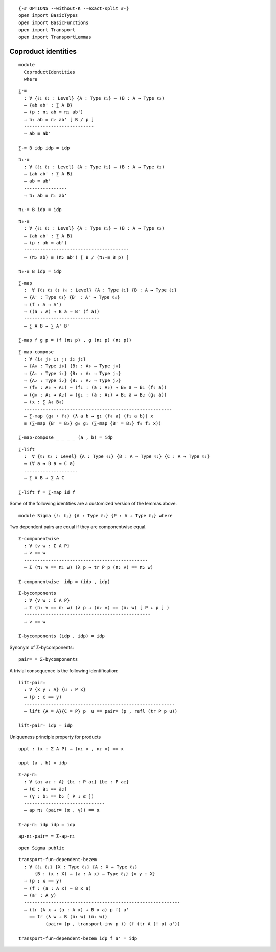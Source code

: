 ::

   {-# OPTIONS --without-K --exact-split #-}
   open import BasicTypes
   open import BasicFunctions
   open import Transport
   open import TransportLemmas

Coproduct identities
~~~~~~~~~~~~~~~~~~~~

::

   module
     CoproductIdentities
     where

::

   ∑-≡
     : ∀ {ℓ₁ ℓ₂ : Level} {A : Type ℓ₁} → (B : A → Type ℓ₂)
     → {ab ab' : ∑ A B}
     → (p : π₁ ab ≡ π₁ ab')
     → π₂ ab ≡ π₂ ab' [ B / p ]
     --------------------------
     → ab ≡ ab'

   ∑-≡ B idp idp = idp

::

   π₁-≡
     : ∀ {ℓ₁ ℓ₂ : Level} {A : Type ℓ₁} → (B : A → Type ℓ₂)
     → {ab ab' : ∑ A B}
     → ab ≡ ab'
     ----------------
     → π₁ ab ≡ π₁ ab'

   π₁-≡ B idp = idp

::

   π₂-≡
     : ∀ {ℓ₁ ℓ₂ : Level} {A : Type ℓ₁} → (B : A → Type ℓ₂)
     → {ab ab' : ∑ A B}
     → (p : ab ≡ ab')
     ---------------------------------------
     → (π₂ ab) ≡ (π₂ ab') [ B / (π₁-≡ B p) ]

   π₂-≡ B idp = idp

::

   ∑-map
     :  ∀ {ℓ₁ ℓ₂ ℓ₃ ℓ₄ : Level} {A : Type ℓ₁} {B : A → Type ℓ₂}
     → {A' : Type ℓ₃} {B' : A' → Type ℓ₄}
     → (f : A → A')
     → ((a : A) → B a → B' (f a))
     ----------------------------
     → ∑ A B → ∑ A' B'

   ∑-map f g p = (f (π₁ p) , g (π₁ p) (π₂ p))

::

   ∑-map-compose
     : ∀ {i₀ j₀ i₁ j₁ i₂ j₂}
     → {A₀ : Type i₀} {B₀ : A₀ → Type j₀}
     → {A₁ : Type i₁} {B₁ : A₁ → Type j₁}
     → {A₂ : Type i₂} {B₂ : A₂ → Type j₂}
     → (f₀ : A₀ → A₁) → (f₁ : (a : A₀) → B₀ a → B₁ (f₀ a))
     → (g₀ : A₁ → A₂) → (g₁ : (a : A₁) → B₁ a → B₂ (g₀ a))
     → (x : ∑ A₀ B₀)
     -------------------------------------------------------
     → ∑-map (g₀ ∘ f₀) (λ a b → g₁ (f₀ a) (f₁ a b)) x
     ≡ (∑-map {B' = B₂} g₀ g₁ (∑-map {B' = B₁} f₀ f₁ x))

   ∑-map-compose _ _ _ _ (a , b) = idp

::

   ∑-lift
     :  ∀ {ℓ₁ ℓ₂ : Level} {A : Type ℓ₁} {B : A → Type ℓ₂} {C : A → Type ℓ₂}
     → (∀ a → B a → C a)
     --------------------
     → ∑ A B → ∑ A C

   ∑-lift f = ∑-map id f

Some of the following identities are a customized version of the lemmas
above.

::

   module Sigma {ℓᵢ ℓⱼ} {A : Type ℓᵢ} {P : A → Type ℓⱼ} where

Two dependent pairs are equal if they are componentwise equal.

::

     Σ-componentwise
       : ∀ {v w : Σ A P}
       → v == w
       ----------------------------------------------
       → Σ (π₁ v == π₁ w) (λ p → tr P p (π₂ v) == π₂ w)

     Σ-componentwise  idp = (idp , idp)

::

     Σ-bycomponents
       : ∀ {v w : Σ A P}
       → Σ (π₁ v == π₁ w) (λ p → (π₂ v) == (π₂ w) [ P ↓ p ] )
       -----------------------------------------------
       → v == w

     Σ-bycomponents (idp , idp) = idp

Synonym of Σ-bycomponents:

::

     pair= = Σ-bycomponents

A trivial consequence is the following identification:

::

     lift-pair=
       : ∀ {x y : A} {u : P x}
       → (p : x == y)
       --------------------------------------------------------
       → lift {A = A}{C = P} p  u == pair= (p , refl (tr P p u))

     lift-pair= idp = idp

Uniqueness principle property for products

::

     uppt : (x : Σ A P) → (π₁ x , π₂ x) == x

     uppt (a , b) = idp

::

     Σ-ap-π₁
       : ∀ {a₁ a₂ : A} {b₁ : P a₁} {b₂ : P a₂}
       → (α : a₁ == a₂)
       → (γ : b₁ == b₂ [ P ↓ α ])
       ------------------------------
       → ap π₁ (pair= (α , γ)) == α

     Σ-ap-π₁ idp idp = idp

::

     ap-π₁-pair= = Σ-ap-π₁

::

   open Sigma public

::

   transport-fun-dependent-bezem
     : ∀ {ℓᵢ ℓⱼ} {X : Type ℓᵢ} {A : X → Type ℓⱼ}
         {B : (x : X) → (a : A x) → Type ℓⱼ} {x y : X}
     → (p : x == y)
     → (f : (a : A x) → B x a)
     → (a' : A y)
     ----------------------------------------------------------
     → (tr (λ x → (a : A x) → B x a) p f) a'
       == tr (λ w → B (π₁ w) (π₂ w))
             (pair= (p , transport-inv p )) (f (tr A (! p) a'))

   transport-fun-dependent-bezem idp f a' = idp
